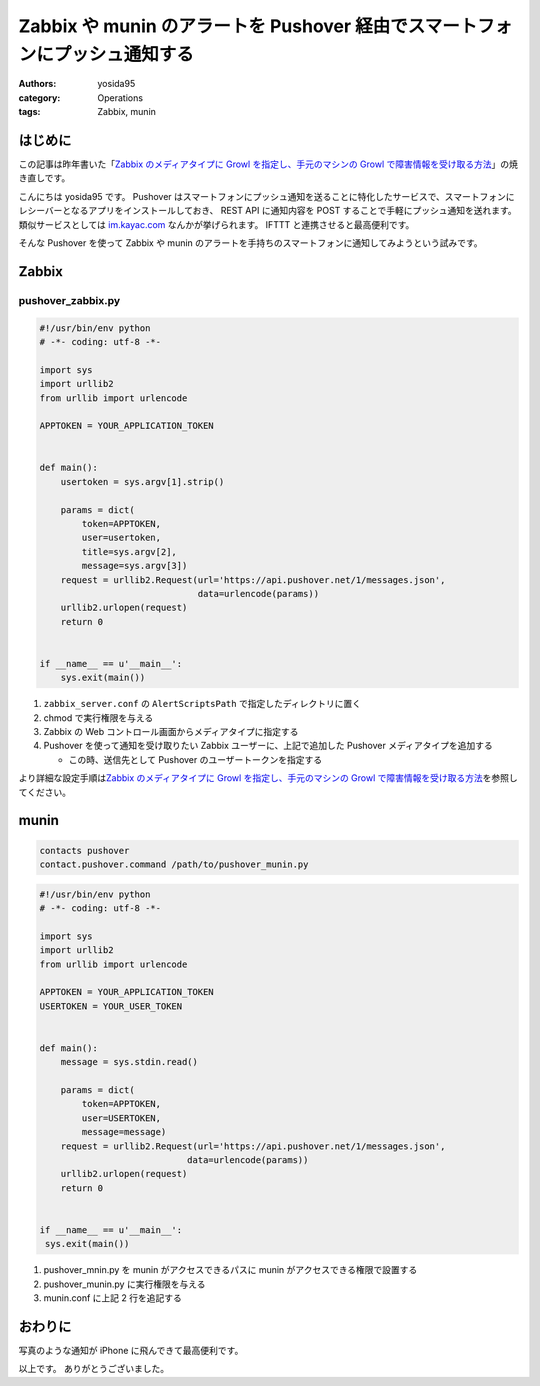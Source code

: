 Zabbix や munin のアラートを Pushover 経由でスマートフォンにプッシュ通知する
============================================================================

:authors: yosida95
:category: Operations
:tags: Zabbix, munin

はじめに
--------

この記事は昨年書いた「\ `Zabbix のメディアタイプに Growl を指定し、手元のマシンの Growl で障害情報を受け取る方法 <{filename}/2013/05/27/005303.rst>`_\ 」の焼き直しです。

こんにちは yosida95 です。
Pushover はスマートフォンにプッシュ通知を送ることに特化したサービスで、スマートフォンにレシーバーとなるアプリをインストールしておき、 REST API に通知内容を POST することで手軽にプッシュ通知を送れます。
類似サービスとしては `im.kayac.com <http://im.kayac.com/>`__ なんかが挙げられます。
IFTTT と連携させると最高便利です。

そんな Pushover を使って Zabbix や munin のアラートを手持ちのスマートフォンに通知してみようという試みです。


Zabbix
------

pushover_zabbix.py
~~~~~~~~~~~~~~~~~~

.. code-block:: python

   #!/usr/bin/env python
   # -*- coding: utf-8 -*-

   import sys
   import urllib2
   from urllib import urlencode

   APPTOKEN = YOUR_APPLICATION_TOKEN


   def main():
       usertoken = sys.argv[1].strip()

       params = dict(
           token=APPTOKEN,
           user=usertoken,
           title=sys.argv[2],
           message=sys.argv[3])
       request = urllib2.Request(url='https://api.pushover.net/1/messages.json',
                                 data=urlencode(params))
       urllib2.urlopen(request)
       return 0


   if __name__ == u'__main__':
       sys.exit(main())

#. ``zabbix_server.conf`` の ``AlertScriptsPath``
   で指定したディレクトリに置く
#. chmod で実行権限を与える
#. Zabbix の Web コントロール画面からメディアタイプに指定する
#. Pushover を使って通知を受け取りたい Zabbix ユーザーに、上記で追加した
   Pushover メディアタイプを追加する

   -  この時、送信先として Pushover のユーザートークンを指定する

より詳細な設定手順は\ `Zabbix のメディアタイプに Growl を指定し、手元のマシンの Growl で障害情報を受け取る方法 <{filename}/2013/05/27/005303.rst>`_\ を参照してください。

munin
-----

.. code::

   contacts pushover
   contact.pushover.command /path/to/pushover_munin.py


.. code-block:: python

   #!/usr/bin/env python
   # -*- coding: utf-8 -*-

   import sys
   import urllib2
   from urllib import urlencode

   APPTOKEN = YOUR_APPLICATION_TOKEN
   USERTOKEN = YOUR_USER_TOKEN


   def main():
       message = sys.stdin.read()

       params = dict(
           token=APPTOKEN,
           user=USERTOKEN,
           message=message)
       request = urllib2.Request(url='https://api.pushover.net/1/messages.json',
                               data=urlencode(params))
       urllib2.urlopen(request)
       return 0


   if __name__ == u'__main__':
    sys.exit(main())

#. pushover\_mnin.py を munin がアクセスできるパスに munin
   がアクセスできる権限で設置する
#. pushover\_munin.py に実行権限を与える
#. munin.conf に上記 2 行を追記する

おわりに
--------

|Zabbix pushover|

写真のような通知が iPhone に飛んできて最高便利です。

以上です。
ありがとうございました。

.. |Zabbix pushover| image:: https://yosida95.com/photos/oUryv.resized.jpeg
   :width: 100%
   :target: https://yosida95.com/photos/oUryv
